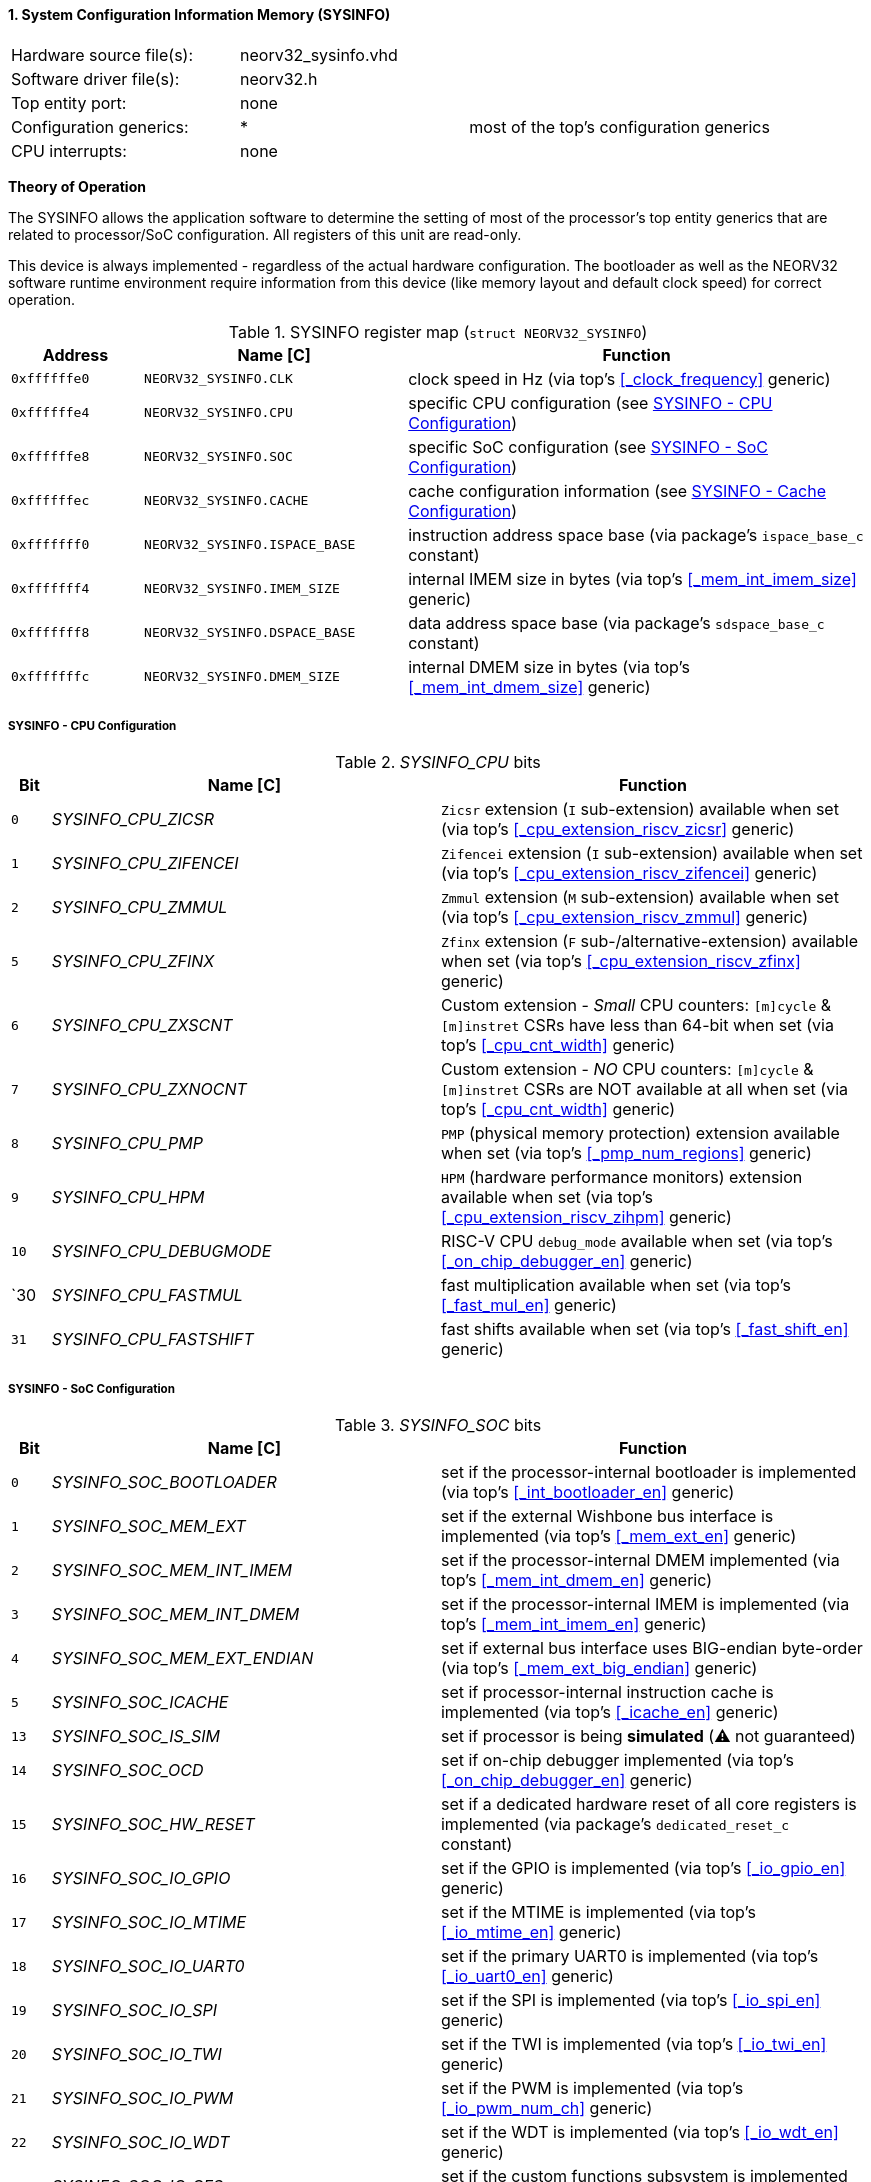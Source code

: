 <<<
:sectnums:
==== System Configuration Information Memory (SYSINFO)

[cols="<3,<3,<4"]
[frame="topbot",grid="none"]
|=======================
| Hardware source file(s): | neorv32_sysinfo.vhd | 
| Software driver file(s): | neorv32.h |
| Top entity port:         | none | 
| Configuration generics:  | * | most of the top's configuration generics
| CPU interrupts:          | none | 
|=======================

**Theory of Operation**

The SYSINFO allows the application software to determine the setting of most of the processor's top entity
generics that are related to processor/SoC configuration. All registers of this unit are read-only.

This device is always implemented - regardless of the actual hardware configuration. The bootloader as well
as the NEORV32 software runtime environment require information from this device (like memory layout
and default clock speed) for correct operation.

.SYSINFO register map (`struct NEORV32_SYSINFO`)
[cols="<2,<4,<7"]
[options="header",grid="all"]
|=======================
| Address | Name [C] | Function
| `0xffffffe0` | `NEORV32_SYSINFO.CLK`         | clock speed in Hz (via top's <<_clock_frequency>> generic)
| `0xffffffe4` | `NEORV32_SYSINFO.CPU`         | specific CPU configuration (see <<_sysinfo_cpu_configuration>>)
| `0xffffffe8` | `NEORV32_SYSINFO.SOC`         | specific SoC configuration (see <<_sysinfo_soc_configuration>>)
| `0xffffffec` | `NEORV32_SYSINFO.CACHE`       | cache configuration information (see <<_sysinfo_cache_configuration>>)
| `0xfffffff0` | `NEORV32_SYSINFO.ISPACE_BASE` | instruction address space base (via package's `ispace_base_c` constant)
| `0xfffffff4` | `NEORV32_SYSINFO.IMEM_SIZE`   | internal IMEM size in bytes (via top's <<_mem_int_imem_size>> generic)
| `0xfffffff8` | `NEORV32_SYSINFO.DSPACE_BASE` | data address space base (via package's `sdspace_base_c` constant)
| `0xfffffffc` | `NEORV32_SYSINFO.DMEM_SIZE`   | internal DMEM size in bytes (via top's <<_mem_int_dmem_size>> generic)
|=======================


===== SYSINFO - CPU Configuration

._SYSINFO_CPU_ bits
[cols="^1,<10,<11"]
[options="header",grid="all"]
|=======================
| Bit | Name [C] | Function
| `0`  | _SYSINFO_CPU_ZICSR_     | `Zicsr` extension (`I` sub-extension) available when set (via top's <<_cpu_extension_riscv_zicsr>> generic)
| `1`  | _SYSINFO_CPU_ZIFENCEI_  | `Zifencei` extension (`I` sub-extension) available when set (via top's <<_cpu_extension_riscv_zifencei>> generic)
| `2`  | _SYSINFO_CPU_ZMMUL_     | `Zmmul` extension (`M` sub-extension) available when set (via top's <<_cpu_extension_riscv_zmmul>> generic)
| `5`  | _SYSINFO_CPU_ZFINX_     | `Zfinx` extension (`F` sub-/alternative-extension) available when set (via top's <<_cpu_extension_riscv_zfinx>> generic)
| `6`  | _SYSINFO_CPU_ZXSCNT_    | Custom extension - _Small_ CPU counters: `[m]cycle` & `[m]instret` CSRs have less than 64-bit when set (via top's <<_cpu_cnt_width>> generic)
| `7`  | _SYSINFO_CPU_ZXNOCNT_   | Custom extension - _NO_ CPU counters: `[m]cycle` & `[m]instret` CSRs are NOT available at all when set (via top's <<_cpu_cnt_width>> generic)
| `8`  | _SYSINFO_CPU_PMP_       | `PMP` (physical memory protection) extension available when set (via top's <<_pmp_num_regions>> generic)
| `9`  | _SYSINFO_CPU_HPM_       | `HPM` (hardware performance monitors) extension available when set (via top's <<_cpu_extension_riscv_zihpm>> generic)
| `10` | _SYSINFO_CPU_DEBUGMODE_ | RISC-V CPU `debug_mode` available when set (via top's <<_on_chip_debugger_en>> generic)
| `30  | _SYSINFO_CPU_FASTMUL_   | fast multiplication available when set (via top's <<_fast_mul_en>> generic)
| `31` | _SYSINFO_CPU_FASTSHIFT_ | fast shifts available when set (via top's <<_fast_shift_en>> generic)
|=======================


===== SYSINFO - SoC Configuration

._SYSINFO_SOC_ bits
[cols="^1,<10,<11"]
[options="header",grid="all"]
|=======================
| Bit | Name [C] | Function
| `0`  | _SYSINFO_SOC_BOOTLOADER_       | set if the processor-internal bootloader is implemented (via top's <<_int_bootloader_en>> generic)
| `1`  | _SYSINFO_SOC_MEM_EXT_          | set if the external Wishbone bus interface is implemented (via top's <<_mem_ext_en>> generic)
| `2`  | _SYSINFO_SOC_MEM_INT_IMEM_     | set if the processor-internal DMEM implemented (via top's <<_mem_int_dmem_en>> generic)
| `3`  | _SYSINFO_SOC_MEM_INT_DMEM_     | set if the processor-internal IMEM is implemented (via top's <<_mem_int_imem_en>> generic)
| `4`  | _SYSINFO_SOC_MEM_EXT_ENDIAN_   | set if external bus interface uses BIG-endian byte-order (via top's <<_mem_ext_big_endian>> generic)
| `5`  | _SYSINFO_SOC_ICACHE_           | set if processor-internal instruction cache is implemented (via top's <<_icache_en>> generic)
| `13` | _SYSINFO_SOC_IS_SIM_           | set if processor is being **simulated** (⚠️ not guaranteed)
| `14` | _SYSINFO_SOC_OCD_              | set if on-chip debugger implemented (via top's <<_on_chip_debugger_en>> generic)
| `15` | _SYSINFO_SOC_HW_RESET_         | set if a dedicated hardware reset of all core registers is implemented (via package's `dedicated_reset_c` constant)
| `16` | _SYSINFO_SOC_IO_GPIO_          | set if the GPIO is implemented (via top's <<_io_gpio_en>> generic)
| `17` | _SYSINFO_SOC_IO_MTIME_         | set if the MTIME is implemented (via top's <<_io_mtime_en>> generic)
| `18` | _SYSINFO_SOC_IO_UART0_         | set if the primary UART0 is implemented (via top's <<_io_uart0_en>> generic)
| `19` | _SYSINFO_SOC_IO_SPI_           | set if the SPI is implemented (via top's <<_io_spi_en>> generic)
| `20` | _SYSINFO_SOC_IO_TWI_           | set if the TWI is implemented (via top's <<_io_twi_en>> generic)
| `21` | _SYSINFO_SOC_IO_PWM_           | set if the PWM is implemented (via top's <<_io_pwm_num_ch>> generic)
| `22` | _SYSINFO_SOC_IO_WDT_           | set if the WDT is implemented (via top's <<_io_wdt_en>> generic)
| `23` | _SYSINFO_SOC_IO_CFS_           | set if the custom functions subsystem is implemented (via top's <<_io_cfs_en>> generic)
| `24` | _SYSINFO_SOC_IO_TRNG_          | set if the TRNG is implemented (via top's _IO_TRNG_EN_ generic)
| `25` | _SYSINFO_SOC_IO_SLINK_         | set if the SLINK is implemented (via top's <<_slink_num_tx>> and/or <<_slink_num_rx>> generics)
| `26` | _SYSINFO_SOC_IO_UART1_         | set if the secondary UART1 is implemented (via top's <<_io_uart1_en>> generic)
| `27` | _SYSINFO_SOC_IO_NEOLED_        | set if the NEOLED is implemented (via top's <<_io_neoled_en>> generic)
| `28` | _SYSINFO_SOC_IO_XIRQ_          | set if the XIRQ is implemented (via top's <<_xirq_num_ch>> generic)
| `29` | _SYSINFO_SOC_IO_GPTMR_         | set if the GPTMR is implemented (via top's <<_io_gptmr_en>> generic)
| `30` | _SYSINFO_SOC_IO_XIP_           | set if the XIP module is implemented (via top's <<_io_xip_en>> generic)
|=======================


===== SYSINFO - Cache Configuration

[NOTE]
Bit fields in this register are set to all-zero if the according cache is not implemented.

._SYSINFO_CACHE_ bits
[cols="^1,<10,<11"]
[options="header",grid="all"]
|=======================
| Bit      | Name [C] | Function
| `3:0`    | _SYSINFO_CACHE_IC_BLOCK_SIZE_3_ : _SYSINFO_CACHE_IC_BLOCK_SIZE_0_       | _log2_(i-cache block size in bytes), via top's <<_icache_block_size>> generic
| `7:4`    | _SYSINFO_CACHE_IC_NUM_BLOCKS_3_ : _SYSINFO_CACHE_IC_NUM_BLOCKS_0_       | _log2_(i-cache number of cache blocks), via top's <<_icache_num_blocks>> generic
| `11:9`   | _SYSINFO_CACHE_IC_ASSOCIATIVITY_3_ : _SYSINFO_CACHE_IC_ASSOCIATIVITY_0_ | _log2_(i-cache associativity), via top's <<_icache_associativity>> generic
| `15:12`  | _SYSINFO_CACHE_IC_REPLACEMENT_3_ : _SYSINFO_CACHE_IC_REPLACEMENT_0_     | i-cache replacement policy (`0001` = LRU if associativity > 0)
| `32:16`  | -                                                                       | zero, reserved for d-cache
|=======================
